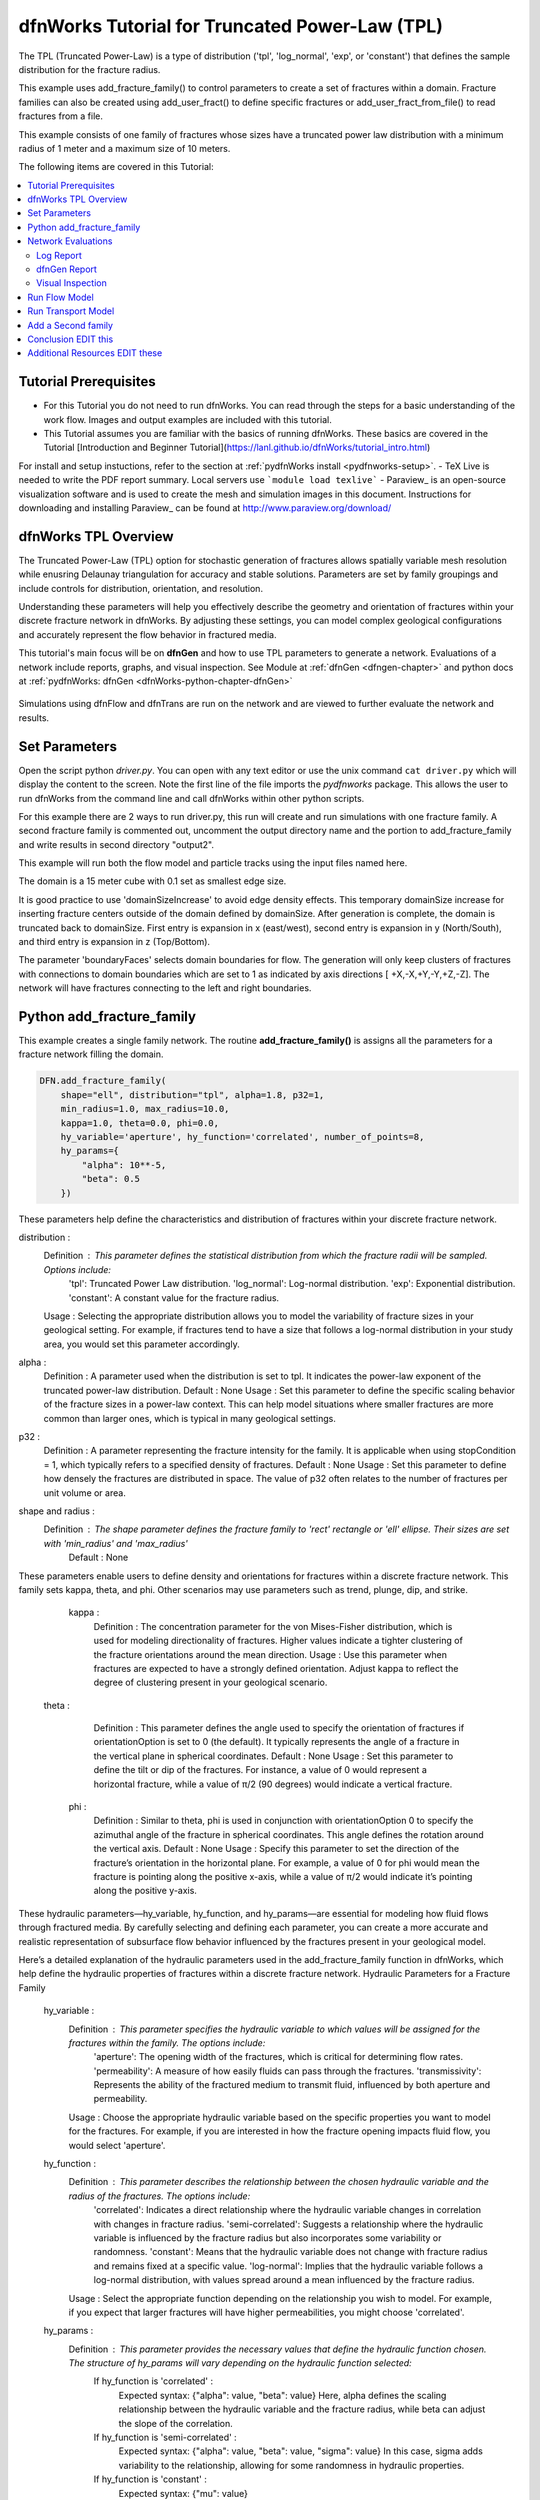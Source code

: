
dfnWorks Tutorial for Truncated Power-Law (TPL)
================================================


.. figure:: figures/tpl_3images.png
   :scale: 100 %
   :alt: alternate text
   :align: center


The TPL (Truncated Power-Law) is a type of distribution ('tpl', 'log_normal', 'exp', or 'constant') that defines the sample distribution for the fracture radius.

This example uses add_fracture_family() to control parameters to create a set of fractures within a domain. Fracture families can also be created using add_user_fract() to define specific fractures or add_user_fract_from_file() to read fractures from a file. 

This example consists of one family of fractures whose sizes have a truncated power law distribution with a minimum radius of 1 meter and a maximum size of 10 meters.  




The following items are covered in this Tutorial:

.. contents::
   :depth: 2
   :local:



Tutorial Prerequisites
--------------------------

- For this Tutorial you do not need to run dfnWorks. You can read through the steps for a basic understanding of the work flow. Images and output examples are included with this tutorial.
- This Tutorial assumes you are familiar with the basics of running dfnWorks.  These basics are covered in the Tutorial  [Introduction and Beginner Tutorial](https://lanl.github.io/dfnWorks/tutorial_intro.html) 
For install and setup instuctions, refer to the section at :ref:`pydfnWorks install <pydfnworks-setup>`.
- TeX Live is needed to write the PDF report summary. Local servers use ```module load texlive```
- Paraview_ is an open-source visualization software and is used to create the mesh and simulation images in this document.  Instructions for downloading and installing Paraview_ can be found at http://www.paraview.org/download/ 



dfnWorks TPL Overview
--------------------------

The Truncated Power-Law (TPL) option for stochastic generation of fractures allows spatially variable mesh resolution while enusring Delaunay triangulation for accuracy and stable solutions. Parameters are set by family groupings and include controls for distribution, orientation, and resolution. 

Understanding these parameters will help you effectively describe the geometry and orientation of fractures within your discrete fracture network in dfnWorks. By adjusting these settings, you can model complex geological configurations and accurately represent the flow behavior in fractured media.

This tutorial's main focus will be on **dfnGen** and how to use TPL parameters to generate a network. Evaluations of a network include reports, graphs, and visual inspection. 
See Module at :ref:`dfnGen <dfngen-chapter>` and python docs at :ref:`pydfnWorks: dfnGen <dfnWorks-python-chapter-dfnGen>`


.. figure:: figures/tpl_mesh_material.png
   :scale: 50 %
   :alt: alternate text
   :align: center



Simulations using dfnFlow and dfnTrans are run on the network and are viewed to further evaluate the network and results.

Set Parameters
---------------------------

Open the script python `driver.py`. You can open with any text editor or use the unix command ``cat driver.py`` which will display the content to the screen.  Note the first line of the file imports the `pydfnworks` package. This allows the user to run dfnWorks from the command line and call dfnWorks within other python scripts.

For this example there are 2 ways to run driver.py, this run will create and run simulations with one fracture family. A second fracture family is commented out, uncomment the output directory name and the portion to add_fracture_family and write results in second directory "output2".

This example will run both the flow model and particle tracks using the input files named here.

.. code-block:: python
    jobname = os.getcwd() + "/output"
    #jobname = os.getcwd() + "/output2"

    # These are the input files for PFLOTRAN Flow and Particles
    dfnFlow_file = os.getcwd() + '/dfn_explicit.in'
    dfnTrans_file = os.getcwd() + '/PTDFN_control.dat'
    DFN = DFNWORKS(jobname,
               dfnFlow_file=dfnFlow_file,
               dfnTrans_file=dfnTrans_file,
               ncpu=12)

The domain is a 15 meter cube with 0.1 set as smallest edge size. 

It is good practice to use 'domainSizeIncrease' to avoid edge density effects. This temporary domainSize increase for inserting fracture centers outside of the domain defined by domainSize. After generation is complete, the domain is truncated back to domainSize. First entry is expansion in x (east/west), second entry is expansion in y (North/South), and third entry is expansion in z (Top/Bottom). 

The parameter 'boundaryFaces' selects domain boundaries for flow. The generation will only keep clusters of fractures with connections to domain boundaries which are set to 1 as indicated by axis directions [ +X,-X,+Y,-Y,+Z,-Z].  The network will have fractures connecting to the left and right boundaries.


.. code-block:: python
    DFN.params['domainSize']['value'] = [15, 15, 15]
    DFN.params['h']['value'] = 0.1

    # Define a buffer space around the domain
    DFN.params['domainSizeIncrease']['value'] = [0.5, 0.5, 0.5]

    DFN.params['keepOnlyLargestCluster']['value'] = True
    DFN.params['ignoreBoundaryFaces']['value'] = False
    DFN.params['boundaryFaces']['value'] = [1, 1, 0, 0, 0, 0]
    DFN.params['seed']['value'] = 2



Python add_fracture_family
---------------------------


This example creates a single family network. The routine **add_fracture_family()** is assigns all the parameters for a fracture network filling the domain.

.. code-block:: python

    DFN.add_fracture_family(
        shape="ell", distribution="tpl", alpha=1.8, p32=1,
        min_radius=1.0, max_radius=10.0,
        kappa=1.0, theta=0.0, phi=0.0,
        hy_variable='aperture', hy_function='correlated', number_of_points=8,
        hy_params={
            "alpha": 10**-5,
            "beta": 0.5
        })

These parameters help define the characteristics and distribution of fractures within your discrete fracture network.

distribution :
        Definition : This parameter defines the statistical distribution from which the fracture radii will be sampled. Options include:
            'tpl': Truncated Power Law distribution.
            'log_normal': Log-normal distribution.
            'exp': Exponential distribution.
            'constant': A constant value for the fracture radius.
        Usage : Selecting the appropriate distribution allows you to model the variability of fracture sizes in your geological setting. For example, if fractures tend to have a size that follows a log-normal distribution in your study area, you would set this parameter accordingly.


alpha :
        Definition : A parameter used when the distribution is set to tpl. It indicates the power-law exponent of the truncated power-law distribution.
        Default : None
        Usage : Set this parameter to define the specific scaling behavior of the fracture sizes in a power-law context. This can help model situations where smaller fractures are more common than larger ones, which is typical in many geological settings.


p32 :
        Definition : A parameter representing the fracture intensity for the family. It is applicable when using stopCondition = 1, which typically refers to a specified density of fractures.
        Default : None
        Usage : Set this parameter to define how densely the fractures are distributed in space. The value of p32 often relates to the number of fractures per unit volume or area.


shape and radius : 
       Definition : The shape parameter defines the fracture family to 'rect' rectangle or 'ell' ellipse. Their sizes are set with 'min_radius' and 'max_radius'
        Default : None


These parameters enable users to define density and orientations for fractures within a discrete fracture network. This family sets kappa, theta, and phi. Other scenarios may use parameters such as trend, plunge, dip, and strike. 

    kappa :
        Definition : The concentration parameter for the von Mises-Fisher distribution, which is used for modeling directionality of fractures. Higher values indicate a tighter clustering of the fracture orientations around the mean direction.
        Usage : Use this parameter when fractures are expected to have a strongly defined orientation. Adjust kappa to reflect the degree of clustering present in your geological scenario.


   theta :
        Definition : This parameter defines the angle used to specify the orientation of fractures if orientationOption is set to 0 (the default). It typically represents the angle of a fracture in the vertical plane in spherical coordinates.
        Default : None
        Usage : Set this parameter to define the tilt or dip of the fractures. For instance, a value of 0 would represent a horizontal fracture, while a value of π/2 (90 degrees) would indicate a vertical fracture.

    phi :
        Definition : Similar to theta, phi is used in conjunction with orientationOption 0 to specify the azimuthal angle of the fracture in spherical coordinates. This angle defines the rotation around the vertical axis.
        Default : None
        Usage : Specify this parameter to set the direction of the fracture’s orientation in the horizontal plane. For example, a value of 0 for phi would mean the fracture is pointing along the positive x-axis, while a value of π/2 would indicate it’s pointing along the positive y-axis.


These hydraulic parameters—hy_variable, hy_function, and hy_params—are essential for modeling how fluid flows through fractured media. By carefully selecting and defining each parameter, you can create a more accurate and realistic representation of subsurface flow behavior influenced by the fractures present in your geological model.

Here’s a detailed explanation of the hydraulic parameters used in the add_fracture_family function in dfnWorks, which help define the hydraulic properties of fractures within a discrete fracture network.
Hydraulic Parameters for a Fracture Family

    hy_variable :
        Definition : This parameter specifies the hydraulic variable to which values will be assigned for the fractures within the family. The options include:
            'aperture': The opening width of the fractures, which is critical for determining flow rates.
            'permeability': A measure of how easily fluids can pass through the fractures.
            'transmissivity': Represents the ability of the fractured medium to transmit fluid, influenced by both aperture and permeability.
        Usage : Choose the appropriate hydraulic variable based on the specific properties you want to model for the fractures. For example, if you are interested in how the fracture opening impacts fluid flow, you would select 'aperture'.

    hy_function :
        Definition : This parameter describes the relationship between the chosen hydraulic variable and the radius of the fractures. The options include:
            'correlated': Indicates a direct relationship where the hydraulic variable changes in correlation with changes in fracture radius.
            'semi-correlated': Suggests a relationship where the hydraulic variable is influenced by the fracture radius but also incorporates some variability or randomness.
            'constant': Means that the hydraulic variable does not change with fracture radius and remains fixed at a specific value.
            'log-normal': Implies that the hydraulic variable follows a log-normal distribution, with values spread around a mean influenced by the fracture radius.
        Usage : Select the appropriate function depending on the relationship you wish to model. For example, if you expect that larger fractures will have higher permeabilities, you might choose 'correlated'.

    hy_params :
        Definition : This parameter provides the necessary values that define the hydraulic function chosen. The structure of hy_params will vary depending on the hydraulic function selected:
            If hy_function is 'correlated' :
                Expected syntax: {"alpha": value, "beta": value}
                Here, alpha defines the scaling relationship between the hydraulic variable and the fracture radius, while beta can adjust the slope of the correlation.
            If hy_function is 'semi-correlated' :
                Expected syntax: {"alpha": value, "beta": value, "sigma": value}
                In this case, sigma adds variability to the relationship, allowing for some randomness in hydraulic properties.
            If hy_function is 'constant' :
                Expected syntax: {"mu": value}

 

For more details on fracture famililies and a complete list of parameters and functions see [pydfnworks: dfnGen](https://lanl.github.io/dfnWorks/pydfnGen.html)




Network Evaluations
--------------------------

The most immediate feedback for the network are text reports written to the log file. Additional graphs and statistics can be generated into a PDF report. Usually visual inspection will provide a good feel for the network that is generated.

The following commands will check for errors in the parameters and setup, create the fracture network, writee at PDF report, then triangulate and intersect fractures into a Delaunay mesh.

Important if using FEHM: PFLOTRAN is the default, set the solver type to ensure the appropriate files and formats are written for the simulation. Add ```DFN.set_flow_solver("FEHM")``` before mesh_netork. 


.. code-block:: python

    DFN.check_input()
    DFN.create_network()
    DFN.output_report()
    DFN.mesh_network(min_dist=1, max_dist=5, max_resolution_factor=10)


Log Report
~~~~~~~~~~~~~~~~~~~

See output.log

Observe screen output as dfnWorks is running, error checks and setup results are displayed. This is the first place to check that your network is as expected. The screen output is also written to root_name.log. For this example the output will look like the following.

While dfnWorks is running, you will see extensive reporting to the screen. This will alert you to errors or missing files. When finished, a report is written to to file `output.log`. This is the first place to check if there are any issues. Look for the first occurrence of Errors as later Errors are likely caused by the first. Warnings may exist and can usually be ignored.

A list of dfnWorks files and their descriptions are at :ref:`dfnWorks Files <output-chapter>`.

The log will write a summary that includes default and user defined parameters. Check this is what was expectted for your setup. For this example: 


.. code-block:: bash

    2025-05-22 13:26:52,217 INFO Checking Input File Complete
    2025-05-22 13:26:53,167 INFO [2025-05-22 13:26:52] INFO: Starting DFNGen
    [2025-05-22 13:26:52] INFO: Expecting Theta and phi for orientations
    [2025-05-22 13:26:52] INFO: h: 0.100000
    [2025-05-22 13:26:52] INFO: Shape Families:
    [2025-05-22 13:26:52] INFO: Ellipse Family 1:
    [2025-05-22 13:26:52] INFO: Number of Vertices: 8
    [2025-05-22 13:26:52] INFO: Aspect Ratio: 1.000000
    [2025-05-22 13:26:52] INFO: P32 (Fracture Intensity) Target: 1.000000
    [2025-05-22 13:26:52] INFO: Beta Distribution (Rotation Around Normal Vector): [0, 2PI)
    [2025-05-22 13:26:52] INFO: Theta: 0.000000 rad, 0.000000 deg
    [2025-05-22 13:26:52] INFO: Phi: 0.000000 rad, 0.000000 deg
    [2025-05-22 13:26:52] INFO: Kappa: 1.000000
    [2025-05-22 13:26:52] INFO: Layer: Entire domain
    [2025-05-22 13:26:52] INFO: Region: Entire domain
    [2025-05-22 13:26:52] INFO: Distribution: Truncated Power-Law
    [2025-05-22 13:26:52] INFO: Alpha: 1.800000
    [2025-05-22 13:26:52] INFO: Minimum Radius: 1.000000m
    [2025-05-22 13:26:52] INFO: Maximum Radius: 10.000000m
    [2025-05-22 13:26:52] INFO: Family Insertion Probability: 1.000000
    [2025-05-22 13:26:52] INFO: Estimating number of fractures needed...
    [2025-05-22 13:26:52] INFO: Estimated 167 fractures for Ellipse family 1
    [2025-05-22 13:26:52] INFO: P32 For Family 1 Completed


When fractures are generated, they are checked to ensure intersections and that parameters are satisfied. Fractures are rejected if they are isolated, have edges too short or too close, or outside boundary. When the network is created, summary information helps to describe the result. 

P32 is used in discrete fracture network (DFN) modeling and is a measure of fracture abundance in a rock mass, representing the total area of fractures per unit volume. P32 is calculated by summing the areas of all fractures within a given volume and dividing by that volume.

The final P32 of 1.000912, while slightly exceeding the target of 1.000000, indicates that the simulation results are generally satisfactory, showing good agreement with the intended fracture density. Further adjustments can be made if absolute conformity is necessary, but the results suggest successful modeling of the fracture network within acceptable bounds.

Examine the generated fracture network visually and statistically to ensure that the density and distribution of fractures align with geological expectations.

For this example the log output will look similar to this.

.. code-block:: bash

    [2025-05-22 13:26:52] INFO: ========================================================
    [2025-05-22 13:26:52] INFO:             Network Generation Complete
    [2025-05-22 13:26:52] INFO: ========================================================
    [2025-05-22 13:26:52] INFO: Version of DFNGen: 2.2
    [2025-05-22 13:26:52] INFO: Time Stamp: Thu May 22 13:26:52 2025
    [2025-05-22 13:26:52] INFO: Final p32 values per family:
    [2025-05-22 13:26:52] INFO: Family 1 target P32 = 1.000000, Final P32 = 1.000912
    [2025-05-22 13:26:52] INFO: ________________________________________________________


dfnGen Report
~~~~~~~~~~~~~~~~~~~~





Created by DFN.output_report()
see output_output_report.pdf  and directory dfnGen_output_report


    Creates a PDF output report for the network created by DFNGen. Plots of the fracture lengths, locations, orientations are produced for each family. Files are written into “output_dir/family_{id}/”. Information about the whole network are also created and written into “output_dir/network/”
    Final output report is named “jobname”_output_report.pdf User defined fractures (ellipses, rectangles, and polygons) are not supported at this time.


.. code-block:: bash

    2025-05-22 13:26:53,194 INFO Creating Report of DFN generation
    2025-05-22 13:26:53,194 INFO --> Gathering Network Information
    2025-05-22 13:26:53,196 INFO --> There is 1 Fracture Family
    2025-05-22 13:26:53,200 INFO --> There are 119 fractures in the domain
    2025-05-22 13:26:53,201 INFO --> There are 46 fractures in the final network
    2025-05-22 13:26:53,209 INFO --> Plotting Information
    2025-05-22 13:26:56,949 INFO --> Plotting Fracture Radii Distributions
    2025-05-22 13:26:58,940 INFO --> Plotting Rose Diagrams and Stereonets
    2025-05-22 13:26:58,985 INFO --> Plotting Densities
    2025-05-22 13:27:02,448 INFO --> Combing Images and Making PDF
    2025-05-22 13:27:02,449 INFO --> Making Table of Contents
    2025-05-22 13:27:06,588 INFO --> Output report is written into output_output_report.pdf


When working with dfnWorks, the generated reports provide valuable insights into the created discrete fracture network (DFN). Below are descriptions of the different visualizations commonly included, such as the plot of fracture radii distribution, Rose Diagrams, Stereonets, and density plots.
1. Plot of Fracture Radii Distribution

    Description : This plot displays the distribution of radii of the fractures within the network. It typically shows the frequency of fractures against their corresponding radii on the x-axis.
    Purpose : The goal is to analyze how fracture sizes are distributed within the modeled volume, which is important for understanding how size may influence fluid flow and connectivity in the subsurface environment.
    Interpretation :
        A normal distribution might indicate that most fractures are of average size, while very few are extremely small or large.
        A truncated power law could suggest that smaller fractures are more common, with larger fractures being rarer, which is a common characteristic in geological formations.

2. Rose Diagrams

    Description : A Rose Diagram (or Rose Plot) represents the directional distribution of fractures. It visualizes the number of fractures or their orientations in relation to a specified reference direction, often presented as a circular plot.
    Purpose : Rose Diagrams help identify preferred orientations in the fracture network. They can reveal patterns of anisotropy in the fractures, which can be critical for understanding flow pathways in a reservoir or aquifer.
    Interpretation :
        Peaks in the diagram indicate directions with a higher concentration of fractures.
        A uniform distribution suggests a random orientation across the modeled area, while multiple peaks could indicate the influence of geological processes such as tectonic forces.

3. Stereonets

    Description : A Stereonet is a more advanced visualization that plots the orientations of fractures in a three-dimensional context, often represented on a two-dimensional plane. It allows for a clearer understanding of how fractures are situated in space with respect to their dip and strike.
    Purpose : Stereonets are particularly useful for geologists to visualize the spatial relationships between fractures and to analyze their 3D geometry.
    Interpretation :
        The distribution of points on the stereonet can reveal clustering of fracture orientations or indicate dominant fracture systems.
        Patterns may reveal structural controls on fracture formation, like fault systems or fold axes.

4. Density Plot

    Description : A density plot visualizes the concentration of fractures in space, often represented as a 2D or 3D distribution of fracture density per unit area or volume.
    Purpose : This plot helps to visualize where fractures are more densely packed, which can influence the flow of fluids through the medium. It can indicate areas of potential resource accumulation or zones that might exhibit different hydraulic properties.
    Interpretation :
        High-density regions suggest areas with greater connectivity and potential for fluid movement, while low-density areas might correspond to barriers against flow.
        Patterns in the density plot can provide insights into the geologic processes that led to the current fracture distribution.

Conclusion

The various plots generated by dfnWorks in its reports serve as essential tools for analyzing the characteristics of fracture networks. Each visualization provides unique insights into aspects such as size distribution, orientation, and spatial density of fractures, helping to inform decisions in resource management, environmental assessment, and geological modeling. Through careful interpretation of these diagrams, users can enhance their understanding of subsurface flow behavior and the roles played by fractures in geological formations. 


.. figure:: figures/tpl_report_page_2.png
   :scale: 50 %
   :alt: alternate text
   :align: center


   *dfnWorks routine DFN.output_report() will generate a PDF summary of the network.*


Visual Inspection
~~~~~~~~~~~~~~~~~~~

Created by DFN.mesh_network()
Meshed network to be used by simulations.
See full_mesh.inp (or reduced_mesh.inp)

If the network has been successfully triangulated and merged, the mesh will be written to an AVS format mesh file. The output log will look like:


.. code-block:: bash

    2025-05-22 13:27:06,589 INFO Meshing DFN using LaGriT : Starting
    2025-05-22 13:27:06,608 INFO --> Variable Mesh Resolution Selected
    2025-05-22 13:27:06,608 INFO *** Minimum distance [m] from intersection with constant resolution h/2 : 0.1
    2025-05-22 13:27:06,608 INFO *** Maximum distance [m] from intersection variable resolution : 0.5
    2025-05-22 13:27:06,608 INFO *** Upper bound on resolution [m] : 1.00
    2025-05-22 13:27:16,061 INFO --> The primary mesh in full_mesh.inp has 36138 nodes and 74279 triangular elements
    2025-05-22 13:27:16,794 INFO Meshing DFN using LaGriT : Complete



View the mesh attributes to check parameters. 
Materials are the fractures generated 1 through n.
Property evol_one are the element volumes
Property dfield is the linear distance from intersections and is used for element size changes.



.. raw:: html

    <div style="display: flex; justify-content: space-between;">

        <div style="flex: 1;">
            <img src="figures/tpl_mesh_material.png" alt="Figure Materials" style="width: 100%;">
        </div>

        <div style="flex: 1;">
            <img src="figures/tpl_mesh_evol_one.png" alt="Figure Volume" style="width: 100%;">
        </div>

        <div style="flex: 1;">
            <img src="figures/tpl_mesh_dfield.png" alt="Figure dfield" style="width: 100%;">
        </div>

    </div>


You can adjust color maps and opacity for views that help show the meshed network.
See examples in file `tpl_paraview_examples.rst <tpl_paraview_examples.rst>`_ 


Run Flow Model
---------------

The pydfnworks command `dfn_flow()` is used to run the simulation. This can provide insights into the behavior of fluids within the fractured network.

See Module at :ref:`dfnFlow <dfnflow-chapter>` and python docs at :ref:`pydfnWorks: dfnFlow <dfnWorks-python-chapter-dfnFlow>`


See PFLOTRAN user manaul at https://www.pflotran.org/documentation/user_guide/user_guide.html

View the PFLOTRAN input deck defined by dfnFlow_file 'dfn_explicit.in'. This is a PFLOTRAN input file.  The input defines inflow and outflow regions using the *.ex boundary files written during the dfnGen step. High pressure (red) Dirichlet boundary conditions are applied on the edge of the fractures along the boundary X = -7.5, and low pressure (blue) boundary conditions are applied on the edges of the fractures at the boundary X = 7.5. 

As the driver runs PFLOTRAN you will see information about the command line calling PFLOTRAN and information about the output files.  

.. code-block:: bash

    2025-05-22 13:27:17,476 INFO --> Running PFLOTRAN
    2025-05-22 13:27:17,481 INFO --> Running: /home/jhyman/src/petsc/arch-linux-c-opt/bin/mpirun -np 12 /home/jhyman/src/pflotran/src/pflotran/pflotran -pflotranin dfn_explicit.in
    2025-05-22 13:27:22,210 INFO --> Processing file: dfn_explicit-000.vtk
    2025-05-22 13:27:22,302 INFO --> Processing file: dfn_explicit-001.vtk
    2025-05-22 13:27:22,377 INFO --> Parsing PFLOTRAN output complete


The simulation results can be viewed with vtk files written in the directory output/parsed_vtk

Read dfn_explicit-000.vtk see permeability and Liquid Pressure at time 0
Read dfn_explicit-001.vtk for Liquid Pressure at time 1


.. raw:: html

    <div style="display: flex; justify-content: space-between;">

        <div style="flex: 1;">
            <img src="figures/tpl_flow_permeability.png" alt="permeability" style="width: 100%;">
        </div>

        <div style="flex: 1;">
            <img src="figures/tpl_flow_liq_press_vtk0.png" alt="Figure Volume" style="width: 100%;">
        </div>

        <div style="flex: 1;">
            <img src="figures/tpl_flow_liq_press_vtk1.png" alt="Figure dfield" style="width: 100%;">
        </div>

    </div>


Run Transport Model
--------------------

dfnTrans starts from reconstruction of local velocity field: Darcy fluxes obtained using dfnFlow are used to reconstruct the local velocity field, which is used for particle tracking on the DFN.
See the particle tracking controls in the dfnTrans_file 'PTDFN_control.dat'.  

See Module at :ref:`dfnTrans <dfntrans-chapter>` and python docs at :ref:`pydfnTrans: dfnGen <dfnWorks-python-chapter-dfnTrans>`




As in the flow simulation, in-flow is set to left (-X boundary) and out-flow at right (+X boundary). Input files generated during dfnGen are found in the output directory and included in the particle control file. There are a number of options for inserting particles. For this example 1000 particles are distributed according to in-flow.

As dfnTrans finishes output information is written.

.. code-block:: bash

    2025-05-22 13:27:23,021 INFO --> dfnTrans is running from: PTDFN_control.dat
    2025-05-22 13:28:32,671 INFO --> Combining Particle avs files into a single file
    2025-05-22 13:28:32,710 INFO --> Running: /n/modules/Ubuntu-20.04-x86_64/lagrit-gcc-13.2.0/v3.3.3/exodus/lagrit < combine_avs.lgi -log combine_avs.lgi.log -out combine_avs.lgi.out
    2025-05-22 13:29:44,627 INFO --> LaGriT script combine_avs.lgi ran successfully
    2025-05-22 13:29:44,627 INFO --> Particles are in all_particle.inp


Generate particle tracks with call....

NOTE: There are a thousand particle tracks, these aree  merged into a single file "all_particles.inp" by adding the command ```DFN.dfn_trans(combine_avs = True)``` 

.. raw:: html

    <div style="display: flex; justify-content: space-between;">

        <div style="flex: 1;">
            <img src="figures/tpl_part_1000.png" alt="particles" style="width: 100%;">
        </div>

        <div style="flex: 1;">
            <img src="figures/tpl_part_aperature_mesh.png" alt="aperature" style="width: 100%;">
        </div>

        <div style="flex: 1;">
            <img src="figures/tpl_part_time_threshold_.005.png" alt="time threshold .005" style="width: 100%;">
        </div>

    </div>


Add a Second family
---------------------

Once this network is working well, a more complicated version can be created by adding more families with different paramters from the first.


.. figure:: figures/tpl_f2_families.png
   :scale: 100 %
   :alt: alternate text
   :align: center



Conclusion EDIT this
------------------------------------------

You have successfully run dfnWorks to create a simple fracture network and run  basic simulations using the `driver.py` script in dfnWorks! As you become more familiar with the setup, you can start experimenting with different fracture characteristics, domain sizes, and simulation parameters to further explore subsurface flow dynamics in fractured media.



Additional Resources EDIT these
------------------------------------------

There are more demo runs in the `dfnWorks/examples` directory.  The first two examples are simpler than the last three so it is recommended that the user proceed in the order presented here. 

• 4_user_rects (4_user_defined_rectangles): The example used in this tutorial. 
• 4_user_ell_uniform (4_user_defined_ellipses): User defined elliptical fractures.
• exp (exponential_dist): Use parameters for two families of fractures with an exponential distribution of fracture size.
• lognormal (lognormal_dist): Use parameters for two families of fractures with a lognormal distribution of fracture size.
• TPL (truncated_power_law_dist): Use parameters for two families of fractures with a truncated power-law distribution of fracture size.

See a description of these 5 examples at :ref:`pydfnWorks examples <examples>`.

All examples are available from github at `DFNWorks Examples <https://github.com/lanl/dfnWorks/tree/master/examples>`_

For a short description of all examples see `Examples README file <https://github.com/lanl/dfnWorks/tree/master/examples/README.md>`_

For Additional Resources you can browse the online docs including examples, module descriptions, and the pydfnworks code descriptions.
The Publications are a good source of applications and discussions. Consider joining community forums and user groups for support and to share experiences with dfnWorks users.

Feel free to reach out if you have any questions or need further assistance with your simulation!



